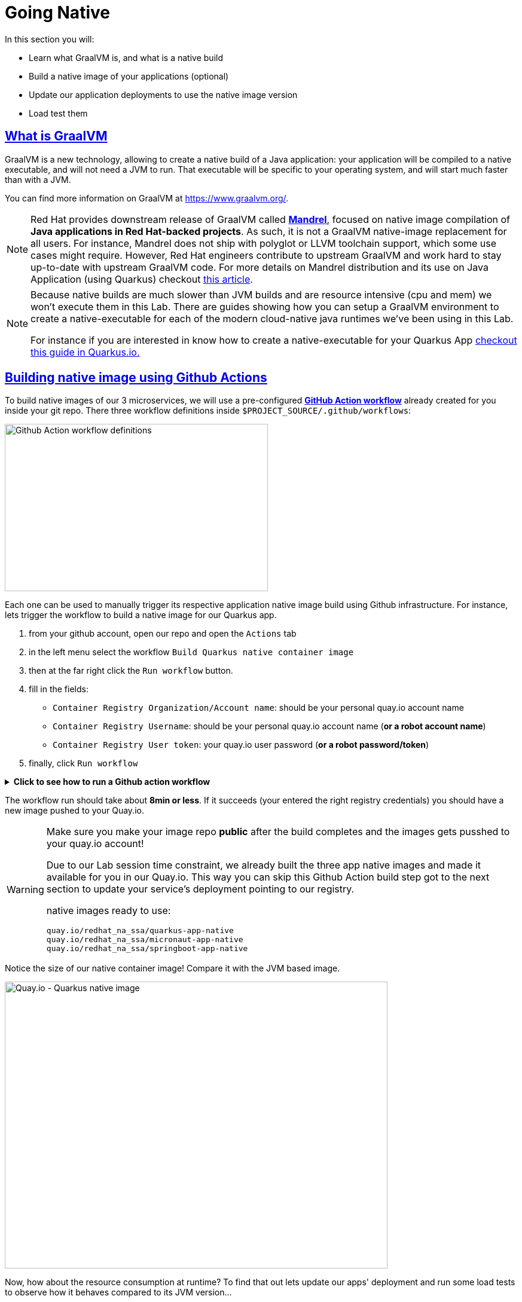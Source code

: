 :guid: %guid%
:user: %user%

:openshift_user_password: %password%
:openshift_console_url: %openshift_console_url%
:user_devworkspace_url: https://devspaces.%openshift_cluster_ingress_domain%
:hyperfoil_web_cli_url: https://%user%-hyperfoil.%openshift_cluster_ingress_domain%
:hyperfoil_web_cli_url_auth_creds: https://%user%:%password%@%user%-hyperfoil.%openshift_cluster_ingress_domain%
:hyperfoil_benchmark_definition_url: https://raw.githubusercontent.com/redhat-na-ssa/workshop_performance-monitoring-apps-template/main/scripts/hyperfoil/summit-load-apps.hf.yaml
:grafana_url: https://grafana-route-grafana.%openshift_cluster_ingress_domain%
:pgadmin_url: https://pgadmin-%user%-staging.%openshift_cluster_ingress_domain%

:sectlinks:
:sectanchors:
:markup-in-source: verbatim,attributes,quotes

= Going Native

In this section you will:

* Learn what GraalVM is, and what is a native build
* Build a native image of your applications (optional)
* Update our application deployments to use the native image version
* Load test them

== What is GraalVM

GraalVM is a new technology, allowing to create a native build of a Java application:
your application will be compiled to a native executable, and will not need a JVM to run.
That executable will be specific to your operating system, and will start much faster than with a JVM.

You can find more information on GraalVM at https://www.graalvm.org/[https://www.graalvm.org/]. 

[NOTE]
====
Red Hat provides downstream release of GraalVM called link:https://github.com/graalvm/mandrel[*Mandrel*], focused on native image compilation of *Java applications in Red Hat-backed projects*. As such, it is not a GraalVM native-image replacement for all users. For instance, Mandrel does not ship with polyglot or LLVM toolchain support, which some use cases might require. However, Red Hat engineers contribute to upstream GraalVM and work hard to stay up-to-date with upstream GraalVM code. 
For more details on Mandrel distribution and its use on Java Application (using Quarkus) checkout link:https://developers.redhat.com/blog/2021/04/14/mandrel-a-specialized-distribution-of-graalvm-for-quarkus[this article].
====

[NOTE]
====
Because native builds are much slower than JVM builds and are resource intensive (cpu and mem) we won't execute them in this Lab. 
There are guides showing how you can setup a GraalVM environment to create a native-executable for each of the modern cloud-native java runtimes we've been using in this Lab. 

For instance if you are interested in know how to create a native-executable for your Quarkus App link:https://quarkus.io/guides/building-native-image[checkout this guide in  Quarkus.io.]
====

== Building native image using Github Actions

To build native images of our 3 microservices, we will use a pre-configured link:https://docs.github.com/en/actions[*GitHub Action workflow*] already created for you inside your git repo.
There three workflow definitions inside `$PROJECT_SOURCE/.github/workflows`:

image::../imgs/module-5/github_actions_workflow_files.png[Github Action workflow definitions,440,280,align="center"]

Each one can be used to manually trigger its respective application native image build using Github infrastructure. 
For instance, lets trigger the workflow to build a native image for our Quarkus app.

1. from your github account, open our repo and open the `Actions` tab
2. in the left menu select the workflow `Build Quarkus native container image`
3. then at the far right click the `Run workflow` button.
4. fill in the fields:
 ** `Container Registry Organization/Account name`: should be your personal quay.io account name
 ** `Container Registry Username`: should be your personal quay.io account name (*or a robot account name*)
 ** `Container Registry User token`: your quay.io user password (*or a robot password/token*)
5. finally, click `Run workflow`

.*Click to see how to run a Github action workflow*
[%collapsible]
====
image::../imgs/module-5/github_action_native_build_trigger.gif[Github Action to build native images for our applications]
====

The workflow run should take about *8min or less*. If it succeeds (your entered the right registry credentials) you should have a new image pushed to your Quay.io.

[WARNING]
====
Make sure you make your image repo *public* after the build completes and the images gets pusshed to your quay.io account!

Due to our Lab session time constraint, we already built the three app native images and made it available for you in our Quay.io.
This way you can skip this Github Action build step got to the next section to update your service's deployment pointing to our registry.

native images ready to use:

```
quay.io/redhat_na_ssa/quarkus-app-native
quay.io/redhat_na_ssa/micronaut-app-native
quay.io/redhat_na_ssa/springboot-app-native
```

====

Notice the size of our native container image! Compare it with the JVM based image.

image::../imgs/module-5/quay_io_quarkus_native_image.png[Quay.io - Quarkus native image,640,480,align="center"]

Now, how about the resource consumption at runtime? To find that out lets update our apps' deployment and run some load tests to observe how it behaves compared to its JVM version...

=== Updating our application deployments to use the native container image
Because ou apps are deployed as Serverless workload (based on Knative Serving) we'll be using the Knative CLI (`kn`) to update them.

==== Updating the Quarkus service
To update the Quarkus app deployment open a Terminal in your DevWorkspace and run this command.

[source, shell, role=copy]
----
kn service update quarkus-app \
  --image quay.io/redhat_na_ssa/quarkus-app-native \
  --probe-liveness-opts='initialDelaySeconds=1' \
  --probe-readiness-opts='initialDelaySeconds=1' \
  --limit=cpu=1,memory=700Mi \
  --scale=0..5 \
  -n %user%-staging
----

[TIP]
====
If you were able to successfully run the Github Action workflow and to want to use your on image from your quay.io account, just remember to replace the `--image` param to point to your quay.io account
====

.*Click to see how to execute the above `kn service update` from your DevWorkspace Terminal*
[%collapsible]
====
image::../imgs/module-5/kn_updte_quarkus_app.gif[VSCode Terminal - kn service update]
====

This command will update the app deployment pointing to the native image version of it. Notice we passed a couple of parameters to the `kn` to adjust some resource settings, like:

 * heath check probes
 * cpu and mem limits
 * increase the replica scaling range 

That's ins important as the native version of our app is supposed to require much less compute resource. As a consequence we get much more deployment density when using native builds.

Notice for instance, the startup time of the native version of our quarkus-app. As you can see the app started in a sub-second (`0.020s` in my case) time!!!

image::../imgs/module-5/quarkus_native_startup.png[VSCode Terminal - kn service update,740,580,align="center"]

Now, go ahead and update the other two apps and observe the same aspects of this update.

==== Updating the Micronaut service
To update the Quarkus app deployment open a Terminal in your DevWorkspace and run this command.

[source, shell, role=copy]
----
kn service update micronaut-app \
  --image quay.io/redhat_na_ssa/micronaut-app-native \
  --probe-liveness-opts='initialDelaySeconds=1' \
  --probe-readiness-opts='initialDelaySeconds=1' \
  --limit=cpu=1,memory=700Mi \
  --scale=0..5 \
  -n %user%-staging
----

==== Updating the Springboot service
To update the Springboot app deployment open a Terminal in your DevWorkspace and run this command.

[source, shell, role=copy]
----
kn service update springboot-app \
  --image quay.io/redhat_na_ssa/springboot-app-native \
  --probe-liveness-opts='initialDelaySeconds=1' \
  --probe-readiness-opts='initialDelaySeconds=1' \
  --limit=cpu=1,memory=700Mi \
  --scale=0..5 \
  -n %user%-staging
----

== Load Testing the Native Images

After all your native images are built and deployed, let's run our load tests again.

Open the link:{hyperfoil_web_cli_url_auth_creds}[Hyperfoil Web CLI^] and start new Test runs as described in the load testing section.

You can run the same load tests we ran the first time we introduce Hyperfoil Web CLI to you in the  xref:loadtesting.adoc#running-hyperfoil[load testing section^].

== Monitoring the Native Images

While the load test is running, let's take a look at the results using link:{grafana_url}[Grafana].

You should now see the results of the load tests for the native images, and you can compare them to the previous results of the JVM images.

image::../imgs/module-5/grafana_workload_dashboards.gif[Grafana workload dashboard]